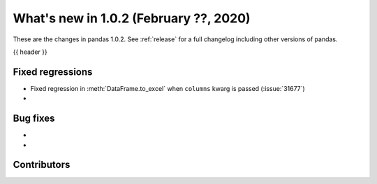 .. _whatsnew_102:

What's new in 1.0.2 (February ??, 2020)
---------------------------------------

These are the changes in pandas 1.0.2. See :ref:`release` for a full changelog
including other versions of pandas.

{{ header }}

.. ---------------------------------------------------------------------------

.. _whatsnew_102.regressions:

Fixed regressions
~~~~~~~~~~~~~~~~~

- Fixed regression in :meth:`DataFrame.to_excel` when ``columns`` kwarg is passed (:issue:`31677`)
-

.. ---------------------------------------------------------------------------

.. _whatsnew_102.bug_fixes:

Bug fixes
~~~~~~~~~

-
-

.. ---------------------------------------------------------------------------

.. _whatsnew_102.contributors:

Contributors
~~~~~~~~~~~~

.. contributors:: v1.0.1..v1.0.2|HEAD